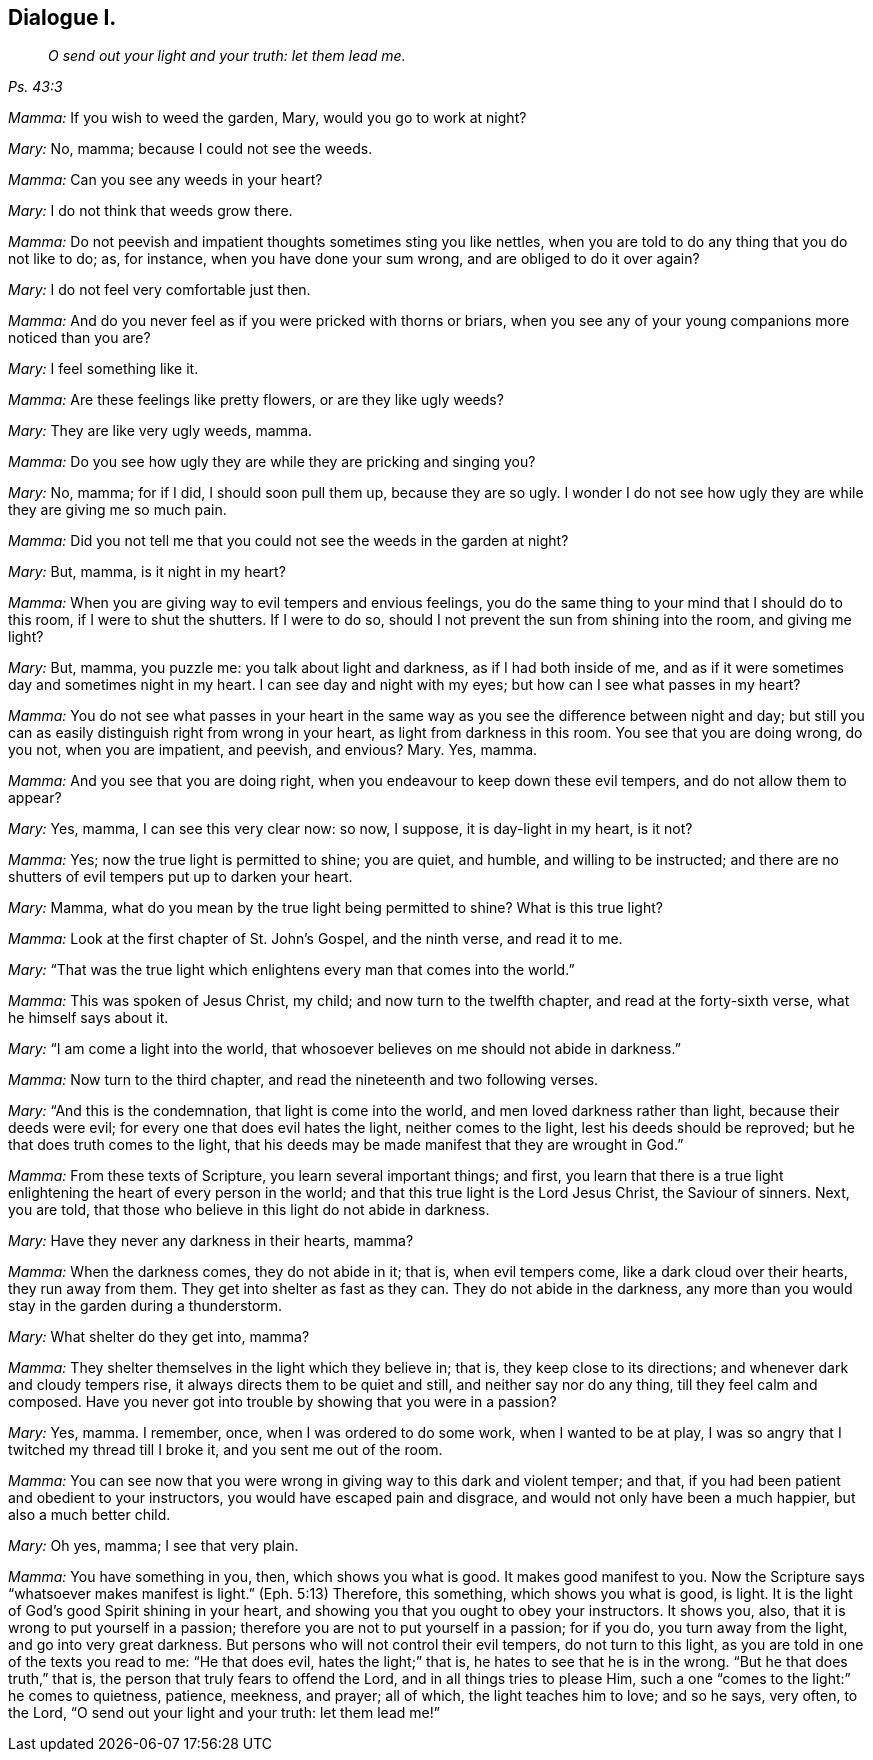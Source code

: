 == Dialogue I.

[quote.section-epigraph, , Ps. 43:3]
____
_O send out your light and your truth: let them lead me._
____

[.discourse-part]
_Mamma:_ If you wish to weed the garden, Mary, would you go to work at night?

[.discourse-part]
_Mary:_ No, mamma; because I could not see the weeds.

[.discourse-part]
_Mamma:_ Can you see any weeds in your heart?

[.discourse-part]
_Mary:_ I do not think that weeds grow there.

[.discourse-part]
_Mamma:_ Do not peevish and impatient thoughts sometimes sting you like nettles,
when you are told to do any thing that you do not like to do; as, for instance,
when you have done your sum wrong, and are obliged to do it over again?

[.discourse-part]
_Mary:_ I do not feel very comfortable just then.

[.discourse-part]
_Mamma:_ And do you never feel as if you were pricked with thorns or briars,
when you see any of your young companions more noticed than you are?

[.discourse-part]
_Mary:_ I feel something like it.

[.discourse-part]
_Mamma:_
Are these feelings like pretty flowers, or are they like ugly weeds?

[.discourse-part]
_Mary:_ They are like very ugly weeds, mamma.

[.discourse-part]
_Mamma:_ Do you see how ugly they are while they are pricking and singing you?

[.discourse-part]
_Mary:_ No, mamma; for if I did, I should soon pull them up, because they are so ugly.
I wonder I do not see how ugly they are while they are giving me so much pain.

[.discourse-part]
_Mamma:_ Did you not tell me that you could not see the weeds in the garden at night?

[.discourse-part]
_Mary:_ But, mamma, is it night in my heart?

[.discourse-part]
_Mamma:_ When you are giving way to evil tempers and envious feelings,
you do the same thing to your mind that I should do to this room,
if I were to shut the shutters.
If I were to do so, should I not prevent the sun from shining into the room,
and giving me light?

[.discourse-part]
_Mary:_ But, mamma, you puzzle me: you talk about light and darkness,
as if I had both inside of me,
and as if it were sometimes day and sometimes night in my heart.
I can see day and night with my eyes; but how can I see what passes in my heart?

[.discourse-part]
_Mamma:_
You do not see what passes in your heart in the same
way as you see the difference between night and day;
but still you can as easily distinguish right from wrong in your heart,
as light from darkness in this room.
You see that you are doing wrong, do you not, when you are impatient, and peevish,
and envious?
Mary.
Yes, mamma.

[.discourse-part]
_Mamma:_ And you see that you are doing right,
when you endeavour to keep down these evil tempers, and do not allow them to appear?

[.discourse-part]
_Mary:_ Yes, mamma, I can see this very clear now: so now, I suppose,
it is day-light in my heart, is it not?

[.discourse-part]
_Mamma:_ Yes; now the true light is permitted to shine; you are quiet, and humble,
and willing to be instructed;
and there are no shutters of evil tempers put up to darken your heart.

[.discourse-part]
_Mary:_ Mamma, what do you mean by the true light being permitted to shine?
What is this true light?

[.discourse-part]
_Mamma:_ Look at the first chapter of St. John`'s Gospel, and the ninth verse,
and read it to me.

[.discourse-part]
_Mary:_ "`That was the true light which enlightens every man that comes into the world.`"

[.discourse-part]
_Mamma:_ This was spoken of Jesus Christ, my child; and now turn to the twelfth chapter,
and read at the forty-sixth verse, what he himself says about it.

[.discourse-part]
_Mary:_ "`I am come a light into the world,
that whosoever believes on me should not abide in darkness.`"

[.discourse-part]
_Mamma:_ Now turn to the third chapter, and read the nineteenth and two following verses.

[.discourse-part]
_Mary:_ "`And this is the condemnation, that light is come into the world,
and men loved darkness rather than light, because their deeds were evil;
for every one that does evil hates the light, neither comes to the light,
lest his deeds should be reproved; but he that does truth comes to the light,
that his deeds may be made manifest that they are wrought in God.`"

[.discourse-part]
_Mamma:_ From these texts of Scripture, you learn several important things; and first,
you learn that there is a true light enlightening the heart of every person in the world;
and that this true light is the Lord Jesus Christ, the Saviour of sinners.
Next, you are told, that those who believe in this light do not abide in darkness.

[.discourse-part]
_Mary:_ Have they never any darkness in their hearts, mamma?

[.discourse-part]
_Mamma:_ When the darkness comes, they do not abide in it; that is, when evil tempers come,
like a dark cloud over their hearts, they run away from them.
They get into shelter as fast as they can.
They do not abide in the darkness,
any more than you would stay in the garden during a thunderstorm.

[.discourse-part]
_Mary:_ What shelter do they get into, mamma?

[.discourse-part]
_Mamma:_ They shelter themselves in the light which they believe in; that is,
they keep close to its directions; and whenever dark and cloudy tempers rise,
it always directs them to be quiet and still, and neither say nor do any thing,
till they feel calm and composed.
Have you never got into trouble by showing that you were in a passion?

[.discourse-part]
_Mary:_ Yes, mamma.
I remember, once, when I was ordered to do some work, when I wanted to be at play,
I was so angry that I twitched my thread till I broke it,
and you sent me out of the room.

[.discourse-part]
_Mamma:_ You can see now that you were wrong in giving way to this dark and violent temper;
and that, if you had been patient and obedient to your instructors,
you would have escaped pain and disgrace, and would not only have been a much happier,
but also a much better child.

[.discourse-part]
_Mary:_ Oh yes, mamma; I see that very plain.

[.discourse-part]
_Mamma:_ You have something in you, then, which shows you what is good.
It makes good manifest to you.
Now the Scripture says "`whatsoever makes manifest is light.`"
(Eph. 5:13) Therefore, this something, which shows you what is good, is light.
It is the light of God`'s good Spirit shining in your heart,
and showing you that you ought to obey your instructors.
It shows you, also, that it is wrong to put yourself in a passion;
therefore you are not to put yourself in a passion; for if you do,
you turn away from the light, and go into very great darkness.
But persons who will not control their evil tempers, do not turn to this light,
as you are told in one of the texts you read to me: "`He that does evil,
hates the light;`" that is, he hates to see that he is in the wrong.
"`But he that does truth,`" that is, the person that truly fears to offend the Lord,
and in all things tries to please Him,
such a one "`comes to the light:`" he comes to quietness, patience, meekness, and prayer;
all of which, the light teaches him to love; and so he says, very often, to the Lord,
"`O send out your light and your truth: let them lead me!`"
